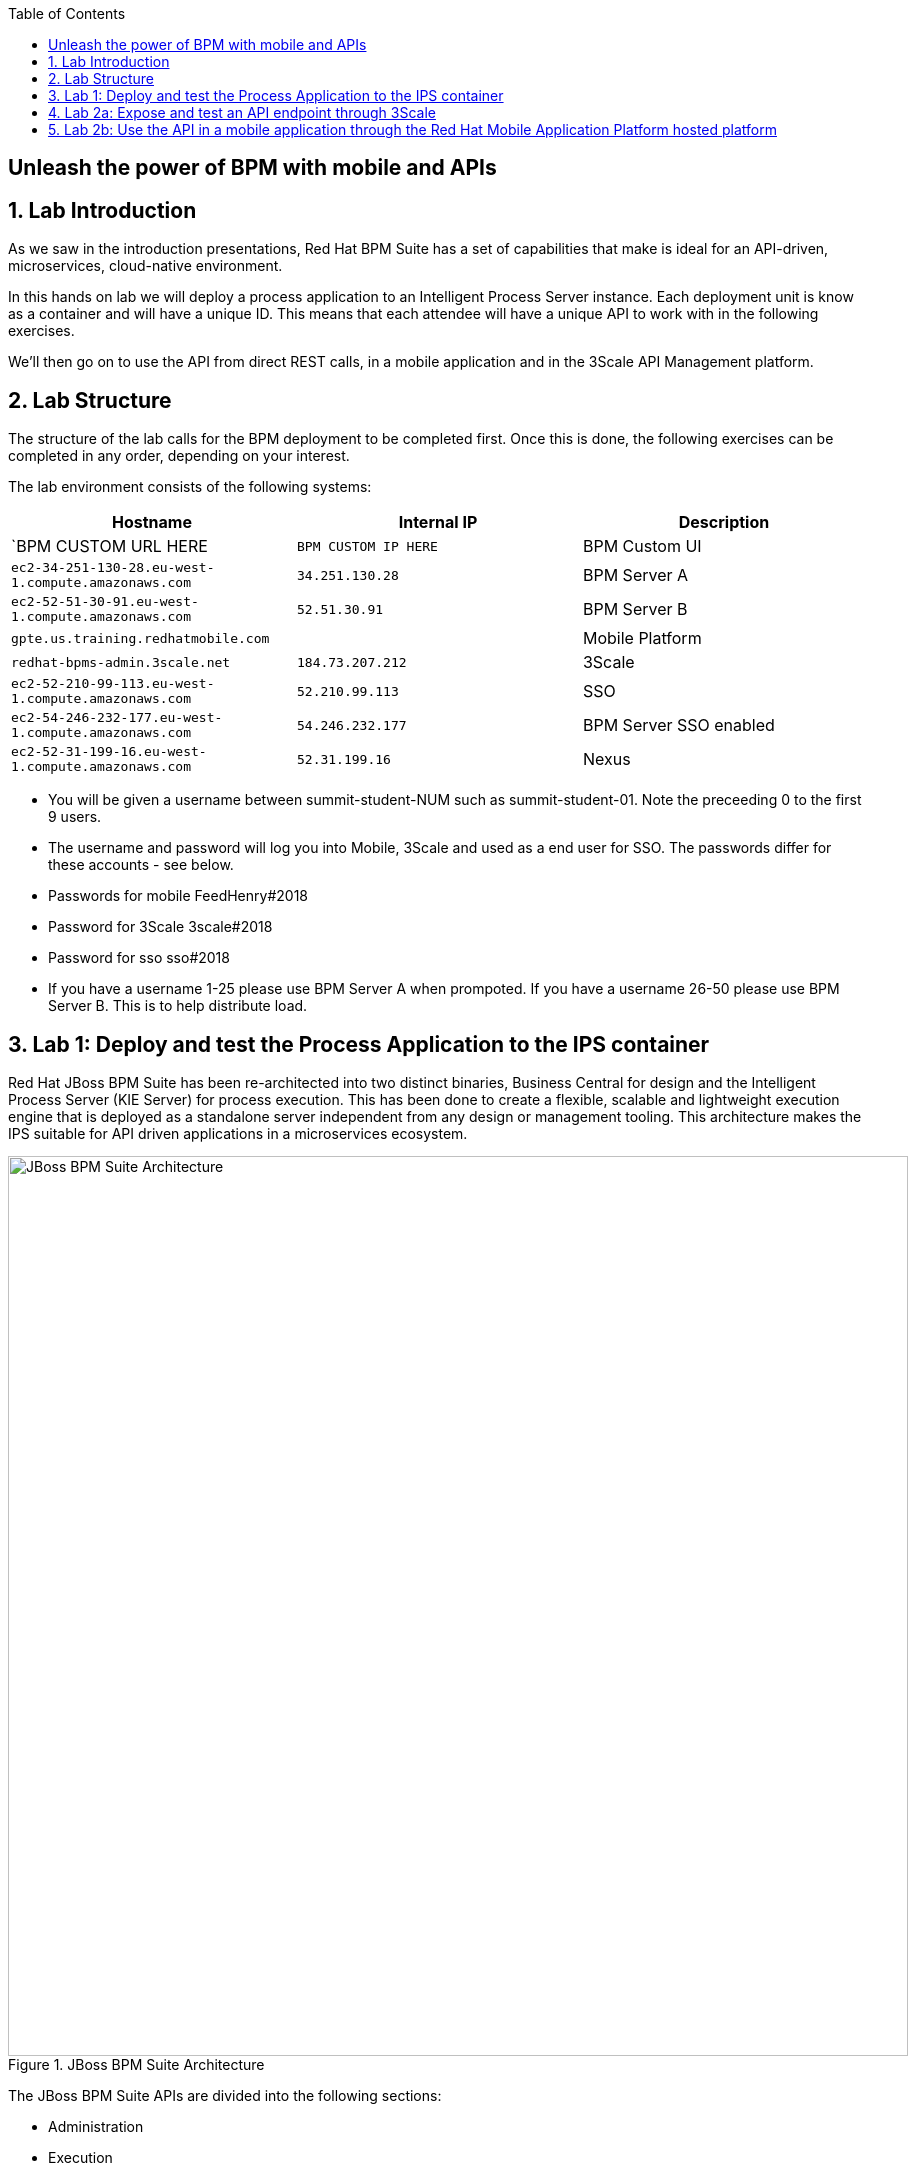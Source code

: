 :scrollbar:
:data-uri:
:toc2:

== Unleash the power of BPM with mobile and APIs

:numbered:

Lab Introduction
----------------

As we saw in the introduction presentations, Red Hat BPM Suite has a set of capabilities that make is ideal for an API-driven, microservices, cloud-native environment.

In this hands on lab we will deploy a process application to an Intelligent Process Server instance. Each deployment unit is know as a container and will have a unique ID. This means that each attendee will have a unique API to work with in the following exercises.

We'll then go on to use the API from direct REST calls, in a mobile application and in the 3Scale API Management platform.


Lab Structure
-------------

The structure of the lab calls for the BPM deployment to be completed first. Once this is done, the following exercises can be completed in any order, depending on your interest.

The lab environment consists of the following systems:

[cols="3",options="header"]
|=======
|Hostname              |Internal IP    |Description
|`BPM CUSTOM URL HERE  |`BPM CUSTOM IP HERE` | BPM Custom UI
|`ec2-34-251-130-28.eu-west-1.compute.amazonaws.com` |`34.251.130.28`  | BPM Server A
|`ec2-52-51-30-91.eu-west-1.compute.amazonaws.com`  |`52.51.30.91` | BPM Server B
|`gpte.us.training.redhatmobile.com`  | | Mobile Platform
|`redhat-bpms-admin.3scale.net`  |`184.73.207.212` | 3Scale
|`ec2-52-210-99-113.eu-west-1.compute.amazonaws.com`  |`52.210.99.113` | SSO
|`ec2-54-246-232-177.eu-west-1.compute.amazonaws.com`  |`54.246.232.177` | BPM Server SSO enabled
|`ec2-52-31-199-16.eu-west-1.compute.amazonaws.com`    |`52.31.199.16` | Nexus
|=======

* You will be given a username between summit-student-NUM such as summit-student-01. Note the preceeding 0 to the first 9 users.

* The username and password will log you into Mobile, 3Scale and used as a end user for SSO. The passwords differ for these accounts - see below.

* Passwords for mobile FeedHenry#2018

* Password for 3Scale 3scale#2018

* Password for sso sso#2018

* If you have a username 1-25 please use BPM Server A when prompoted. If you have a username 26-50 please use BPM Server B. This is to help distribute load.



Lab 1: Deploy and test the Process Application to the IPS container
-------------------------------------------------------------------
Red Hat JBoss BPM Suite has been re-architected into two distinct binaries, Business Central for design and the Intelligent Process Server (KIE Server) for process execution. This has been done to create a flexible, scalable and lightweight execution engine that is deployed as a standalone server independent from any design or management tooling. This architecture makes the IPS suitable for API driven applications in a microservices ecosystem.

.JBoss BPM Suite Architecture
image::../Unleash_the_Power_of_BPM_With_Mobile_and_APIs/images/bpm-suite-architecture-diagram.png[JBoss BPM Suite Architecture, 900]

The JBoss BPM Suite APIs are divided into the following sections:

* Administration
* Execution
  - Process Management
  - Task Management
  - Queries

In this lab we will focus on the Intelligent Process Server, performing the following actions:

* Container Deployment
* Initiating a Process Instance
* Querying a Process Instance
* Interacting with the Task Management API

link:../Unleash_the_Power_of_BPM_With_Mobile_and_APIs/1_Deploy_And_Manage_BPM_Container.adoc[Start the BPM lab here]

Lab 2a: Expose and test an API endpoint through 3Scale
------------------------------------------------------

3scale is Red Hat's API Management platform, built with performance, customer control and excellent time-to-value in mind.

The 3Scale platform is organised around a developer portal and API management and delivery functionality.

.3Scale Architecture
image::../Unleash_the_Power_of_BPM_With_Mobile_and_APIs/images/3scale-architecture-diagram.png[3Scale Architecture, 600]

3Scale is available as both SaaS and on premise options. Today we will be using an account on the SaaS platform at 3scale.net to expose and manage the API for your BPM Container. We will perform the following steps:

* Login into 3Scale SaaS Application
* Define API Service
* Define Application Plan
* Define Accounts and Users
* Create Application
* Create Mappings and Methods for BPMS service integration

link:../Unleash_the_Power_of_BPM_With_Mobile_and_APIs/3scale-lab.adoc[Start the API Management lab here]


Lab 2b: Use the API in a mobile application through the Red Hat Mobile Application Platform hosted platform
-----------------------------------------------------------------------------------------------------------

Red Hat Mobile Application Platform speeds up the development, integration, deployment, and management of mobile apps for businesses.

The platform offers a suite of features that embrace collaborative app development, centralised control of security and back-end integration, and deployment in the cloud or on-premise.

.Red Hat Mobile Application Platform Architecture
image::../Unleash_the_Power_of_BPM_With_Mobile_and_APIs/images/rhmap-architecture-diagram.png[Red Hat Mobile Application Platform Architecture, 600]

Red Hat Mobile Application Platform is available as both SaaS and on premise options. Today we will use a hosted deployment running on Red Hat Openshift to add a mobile app front end to the BPM process that you deployed in the Lab 1.

* Login in to RHMAP
* Explore the app and portal code
* Located the API calls
* Modify the API call
* Optionally build an (Android) app for your phone

link:../Unleash_the_Power_of_BPM_With_Mobile_and_APIs/mobile_lab.adoc[Start the Mobile frontend lab here]
